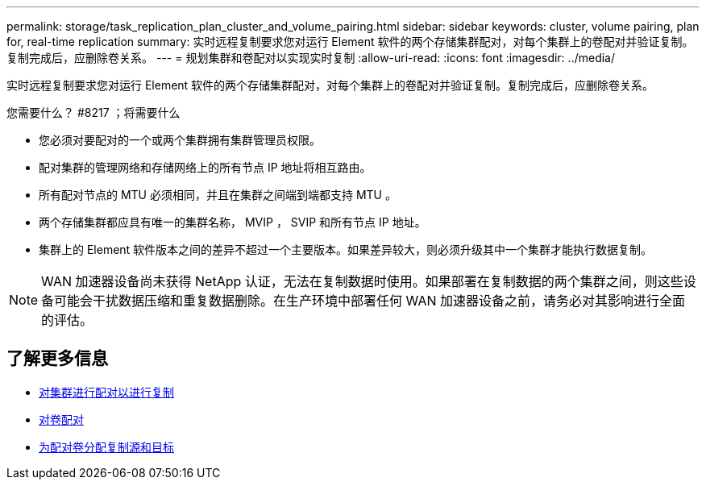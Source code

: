 ---
permalink: storage/task_replication_plan_cluster_and_volume_pairing.html 
sidebar: sidebar 
keywords: cluster, volume pairing, plan for, real-time replication 
summary: 实时远程复制要求您对运行 Element 软件的两个存储集群配对，对每个集群上的卷配对并验证复制。复制完成后，应删除卷关系。 
---
= 规划集群和卷配对以实现实时复制
:allow-uri-read: 
:icons: font
:imagesdir: ../media/


[role="lead"]
实时远程复制要求您对运行 Element 软件的两个存储集群配对，对每个集群上的卷配对并验证复制。复制完成后，应删除卷关系。

.您需要什么？ #8217 ；将需要什么
* 您必须对要配对的一个或两个集群拥有集群管理员权限。
* 配对集群的管理网络和存储网络上的所有节点 IP 地址将相互路由。
* 所有配对节点的 MTU 必须相同，并且在集群之间端到端都支持 MTU 。
* 两个存储集群都应具有唯一的集群名称， MVIP ， SVIP 和所有节点 IP 地址。
* 集群上的 Element 软件版本之间的差异不超过一个主要版本。如果差异较大，则必须升级其中一个集群才能执行数据复制。



NOTE: WAN 加速器设备尚未获得 NetApp 认证，无法在复制数据时使用。如果部署在复制数据的两个集群之间，则这些设备可能会干扰数据压缩和重复数据删除。在生产环境中部署任何 WAN 加速器设备之前，请务必对其影响进行全面的评估。



== 了解更多信息

* xref:task_replication_pair_clusters.adoc[对集群进行配对以进行复制]
* xref:task_replication_pair_volumes.adoc[对卷配对]
* xref:task_replication_assign_replication_source_and_target_to_paired_volumes.adoc[为配对卷分配复制源和目标]


